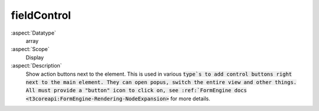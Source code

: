 fieldControl
~~~~~~~~~~~~

:aspect:`Datatype`
    array

:aspect:`Scope`
    Display

:aspect:`Description`
    Show action buttons next to the element. This is used in various :code:`type`s to add
    control buttons right next to the main element. They can open popus, switch the entire view
    and other things. All must provide a "button" icon to click on, see
    :ref:`FormEngine docs <t3coreapi:FormEngine-Rendering-NodeExpansion>` for more details.
